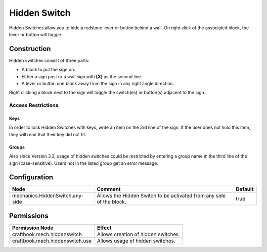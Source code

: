 =============
Hidden Switch
=============

Hidden Switches allow you to hide a redstone lever or button behind a wall. On right click of the associated block, the lever or button will toggle.

Construction
============

Hidden switches consist of three parts:

- A block to put the sign on.
- Either a sign post or a wall sign with **[X]** as the second line.
- A lever or button one block away from the sign in any right angle direction.

Right clicking a block next to the sign will toggle the switch(es) or button(s) adjacent to the sign.

Access Restrictions
-------------------

Keys
~~~~

In order to lock Hidden Switches with keys, write an item on the 3rd line of the sign. If the user does not hold this item, they will read that their key did not fit.

Groups
~~~~~~

Also since Version 3.3, usage of hidden switches could be restricted by entering a group name in the third line of the sign (case-sensitive). Users not in the listed group get an error message.


Configuration
=============

=============================== ==================================================================== =======
Node                            Comment                                                              Default
=============================== ==================================================================== =======
mechanics.HiddenSwitch.any-side Allows the Hidden Switch to be activated from any side of the block. true
=============================== ==================================================================== =======


Permissions
===========

+----------------------------------+--------------------------------------+
|  Permission Node                 |  Effect                              |
+==================================+======================================+
|  craftbook.mech.hiddenswitch     |  Allows creation of hidden switches. |
+----------------------------------+--------------------------------------+
|  craftbook.mech.hiddenswitch.use |  Allows usage of hidden switches.    |
+----------------------------------+--------------------------------------+

